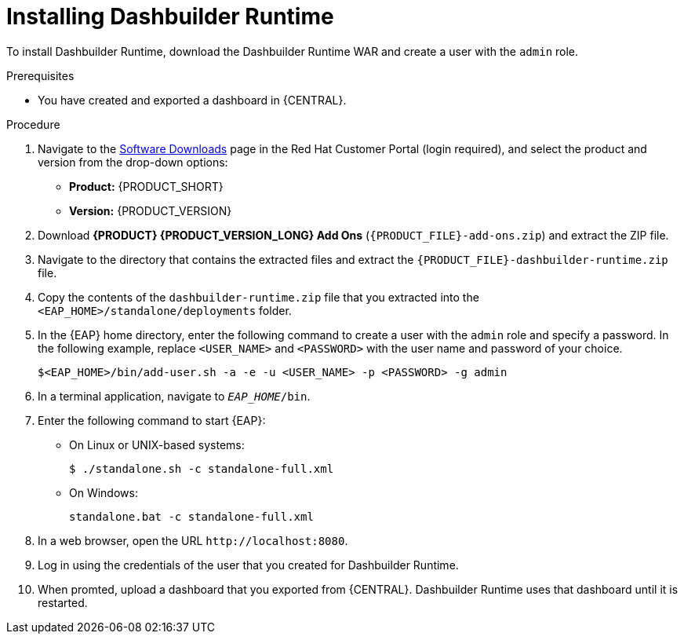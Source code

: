 [id='installing-dashbuilder-proc_{context}']
= Installing Dashbuilder Runtime

To install Dashbuilder Runtime, download the Dashbuilder Runtime WAR and create a user with the `admin` role.

.Prerequisites
* You have created and exported a dashboard in {CENTRAL}. 

.Procedure
. Navigate to the https://access.redhat.com/jbossnetwork/restricted/listSoftware.html[Software Downloads] page in the Red Hat Customer Portal (login required), and select the product and version from the drop-down options:
+
* *Product:* {PRODUCT_SHORT}
* *Version:* {PRODUCT_VERSION}
. Download *{PRODUCT} {PRODUCT_VERSION_LONG} Add Ons* (`{PRODUCT_FILE}-add-ons.zip`) and extract the ZIP file.
. Navigate to the directory that contains the extracted files and extract the `{PRODUCT_FILE}-dashbuilder-runtime.zip` file.
. Copy the contents of the `dashbuilder-runtime.zip` file that you extracted into the `<EAP_HOME>/standalone/deployments` folder.
. In the {EAP} home directory, enter the following command to create a user with the `admin` role and specify a password. In the following example, replace `<USER_NAME>` and `<PASSWORD>` with the user name and password of your choice.
+
[source,bash]
----
$<EAP_HOME>/bin/add-user.sh -a -e -u <USER_NAME> -p <PASSWORD> -g admin
----
+
. In a terminal application, navigate to `__EAP_HOME__/bin`.
. Enter the following command to start {EAP}:
** On Linux or UNIX-based systems:
+
[source,bash]
----
$ ./standalone.sh -c standalone-full.xml
----
** On Windows:
+
[source,bash]
----
standalone.bat -c standalone-full.xml
----
. In a web browser, open the URL `\http://localhost:8080`.
. Log in using the credentials of the user that you created for Dashbuilder Runtime.
. When promted, upload a dashboard that you exported from {CENTRAL}.  Dashbuilder Runtime uses that dashboard until it is restarted.
